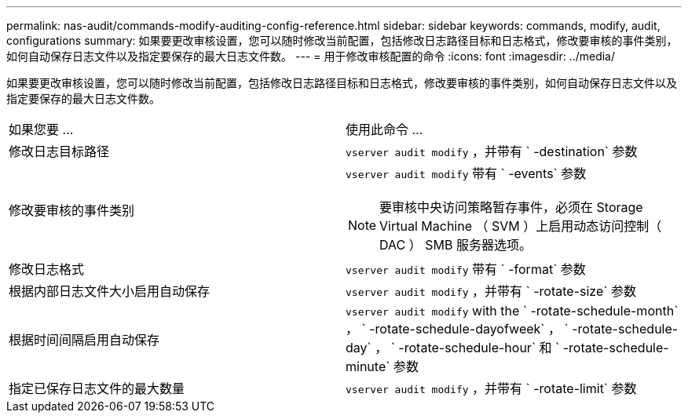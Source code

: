---
permalink: nas-audit/commands-modify-auditing-config-reference.html 
sidebar: sidebar 
keywords: commands, modify, audit, configurations 
summary: 如果要更改审核设置，您可以随时修改当前配置，包括修改日志路径目标和日志格式，修改要审核的事件类别，如何自动保存日志文件以及指定要保存的最大日志文件数。 
---
= 用于修改审核配置的命令
:icons: font
:imagesdir: ../media/


[role="lead"]
如果要更改审核设置，您可以随时修改当前配置，包括修改日志路径目标和日志格式，修改要审核的事件类别，如何自动保存日志文件以及指定要保存的最大日志文件数。

[cols=""30"]
|===


| 如果您要 ... | 使用此命令 ... 


 a| 
修改日志目标路径
 a| 
`vserver audit modify` ，并带有 ` -destination` 参数



 a| 
修改要审核的事件类别
 a| 
`vserver audit modify` 带有 ` -events` 参数


NOTE: 要审核中央访问策略暂存事件，必须在 Storage Virtual Machine （ SVM ）上启用动态访问控制（ DAC ） SMB 服务器选项。



 a| 
修改日志格式
 a| 
`vserver audit modify` 带有 ` -format` 参数



 a| 
根据内部日志文件大小启用自动保存
 a| 
`vserver audit modify` ，并带有 ` -rotate-size` 参数



 a| 
根据时间间隔启用自动保存
 a| 
`vserver audit modify` with the ` -rotate-schedule-month` ， ` -rotate-schedule-dayofweek` ， ` -rotate-schedule-day` ， ` -rotate-schedule-hour` 和 ` -rotate-schedule-minute` 参数



 a| 
指定已保存日志文件的最大数量
 a| 
`vserver audit modify` ，并带有 ` -rotate-limit` 参数

|===